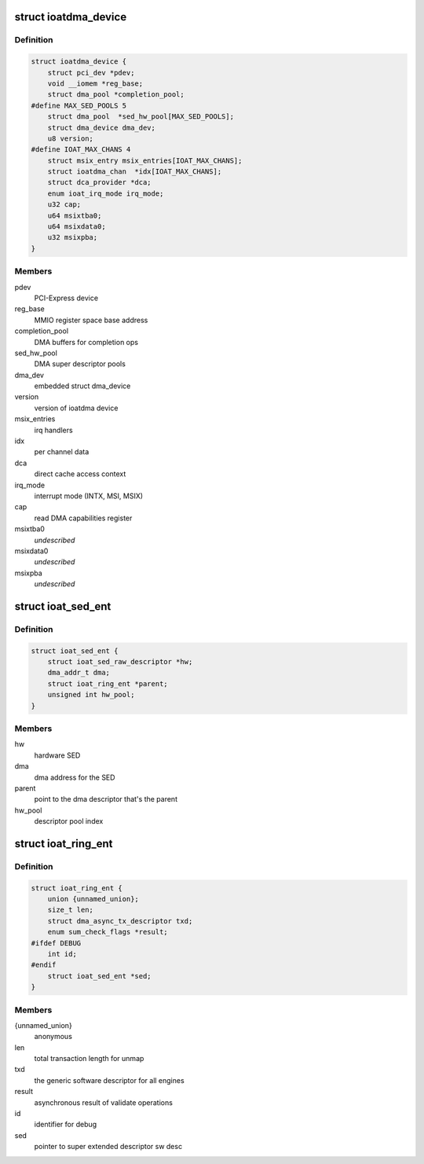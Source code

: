 .. -*- coding: utf-8; mode: rst -*-
.. src-file: drivers/dma/ioat/dma.h

.. _`ioatdma_device`:

struct ioatdma_device
=====================

.. c:type:: struct ioatdma_device

    internal representation of a IOAT device

.. _`ioatdma_device.definition`:

Definition
----------

.. code-block:: c

    struct ioatdma_device {
        struct pci_dev *pdev;
        void __iomem *reg_base;
        struct dma_pool *completion_pool;
    #define MAX_SED_POOLS 5
        struct dma_pool  *sed_hw_pool[MAX_SED_POOLS];
        struct dma_device dma_dev;
        u8 version;
    #define IOAT_MAX_CHANS 4
        struct msix_entry msix_entries[IOAT_MAX_CHANS];
        struct ioatdma_chan  *idx[IOAT_MAX_CHANS];
        struct dca_provider *dca;
        enum ioat_irq_mode irq_mode;
        u32 cap;
        u64 msixtba0;
        u64 msixdata0;
        u32 msixpba;
    }

.. _`ioatdma_device.members`:

Members
-------

pdev
    PCI-Express device

reg_base
    MMIO register space base address

completion_pool
    DMA buffers for completion ops

sed_hw_pool
    DMA super descriptor pools

dma_dev
    embedded struct dma_device

version
    version of ioatdma device

msix_entries
    irq handlers

idx
    per channel data

dca
    direct cache access context

irq_mode
    interrupt mode (INTX, MSI, MSIX)

cap
    read DMA capabilities register

msixtba0
    *undescribed*

msixdata0
    *undescribed*

msixpba
    *undescribed*

.. _`ioat_sed_ent`:

struct ioat_sed_ent
===================

.. c:type:: struct ioat_sed_ent

    wrapper around super extended hardware descriptor

.. _`ioat_sed_ent.definition`:

Definition
----------

.. code-block:: c

    struct ioat_sed_ent {
        struct ioat_sed_raw_descriptor *hw;
        dma_addr_t dma;
        struct ioat_ring_ent *parent;
        unsigned int hw_pool;
    }

.. _`ioat_sed_ent.members`:

Members
-------

hw
    hardware SED

dma
    dma address for the SED

parent
    point to the dma descriptor that's the parent

hw_pool
    descriptor pool index

.. _`ioat_ring_ent`:

struct ioat_ring_ent
====================

.. c:type:: struct ioat_ring_ent

    wrapper around hardware descriptor

.. _`ioat_ring_ent.definition`:

Definition
----------

.. code-block:: c

    struct ioat_ring_ent {
        union {unnamed_union};
        size_t len;
        struct dma_async_tx_descriptor txd;
        enum sum_check_flags *result;
    #ifdef DEBUG
        int id;
    #endif
        struct ioat_sed_ent *sed;
    }

.. _`ioat_ring_ent.members`:

Members
-------

{unnamed_union}
    anonymous


len
    total transaction length for unmap

txd
    the generic software descriptor for all engines

result
    asynchronous result of validate operations

id
    identifier for debug

sed
    pointer to super extended descriptor sw desc

.. This file was automatic generated / don't edit.

